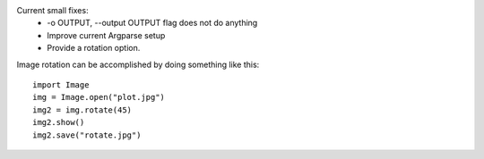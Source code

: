 Current small fixes:
    * -o OUTPUT, --output OUTPUT flag does not do anything
    * Improve current Argparse setup
    * Provide a rotation option. 

Image rotation can be accomplished by doing something like this:: 
   
    import Image
    img = Image.open("plot.jpg")
    img2 = img.rotate(45)
    img2.show()
    img2.save("rotate.jpg")
